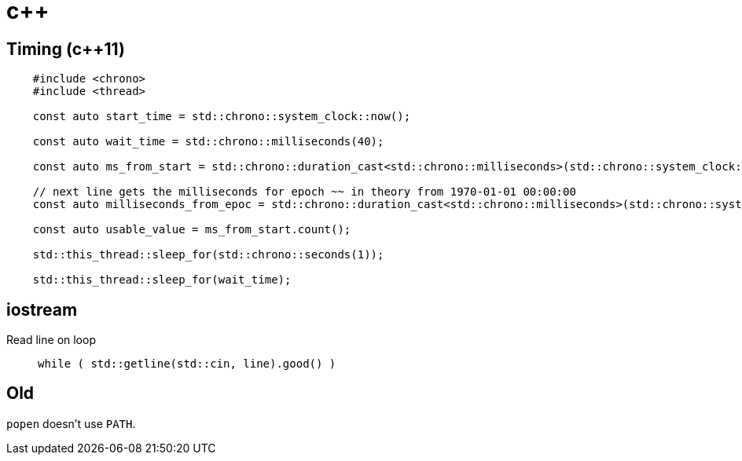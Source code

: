 = c++

== Timing (c++11)

[source,c++]
----
    #include <chrono>
    #include <thread>

    const auto start_time = std::chrono::system_clock::now();

    const auto wait_time = std::chrono::milliseconds(40);

    const auto ms_from_start = std::chrono::duration_cast<std::chrono::milliseconds>(std::chrono::system_clock::now() - start_time);

    // next line gets the milliseconds for epoch ~~ in theory from 1970-01-01 00:00:00
    const auto milliseconds_from_epoc = std::chrono::duration_cast<std::chrono::milliseconds>(std::chrono::system_clock::now().time_since_epoch()).count();

    const auto usable_value = ms_from_start.count();    

    std::this_thread::sleep_for(std::chrono::seconds(1));
    
    std::this_thread::sleep_for(wait_time);
----

== iostream

Read line on loop::
    `while ( std::getline(std::cin, line).good() )`

== Old

`popen` doesn't use `PATH`.

